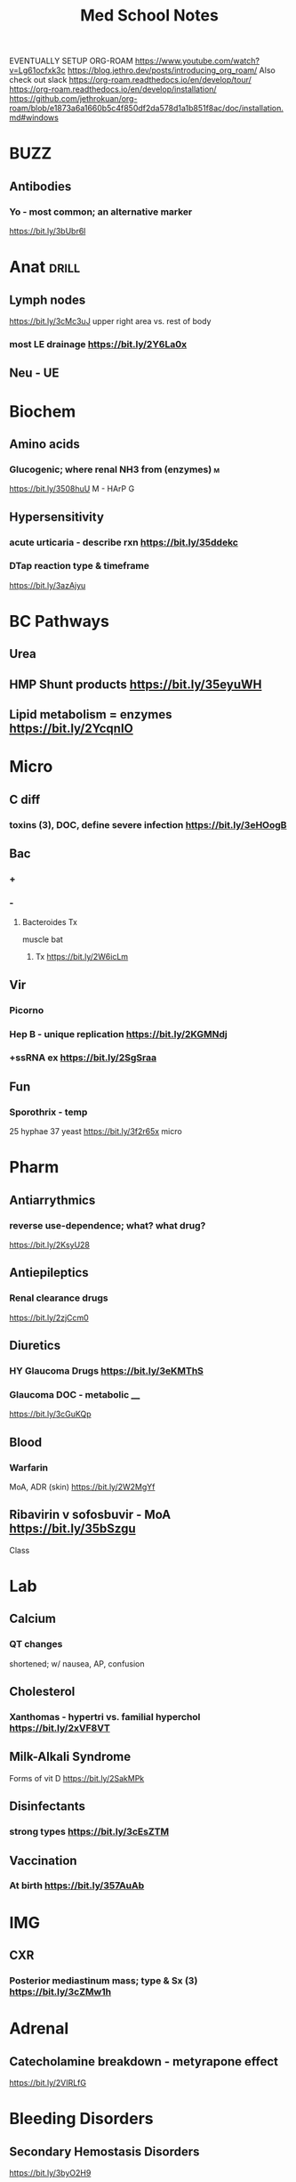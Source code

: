 #+SEQ_TODO: TODO HY 1 3 5  | DONE
#+TAGS: drill(d) db(b) mn(m) mp(p)
#+TITLE: Med School Notes
EVENTUALLY SETUP ORG-ROAM https://www.youtube.com/watch?v=Lg61ocfxk3c
https://blog.jethro.dev/posts/introducing_org_roam/
Also check out slack
https://org-roam.readthedocs.io/en/develop/tour/
https://org-roam.readthedocs.io/en/develop/installation/
https://github.com/jethrokuan/org-roam/blob/e1873a6a1660b5c4f850df2da578d1a1b851f8ac/doc/installation.md#windows
* BUZZ
** Antibodies
*** Yo - most common; an alternative marker
https://bit.ly/3bUbr6l
* Anat                                                                :drill:
** Lymph nodes
https://bit.ly/3cMc3uJ
upper right area vs. rest of body
*** most LE drainage  https://bit.ly/2Y6La0x
** Neu - UE

* Biochem
** Amino acids
*** Glucogenic; where renal NH3 from (enzymes)                            :m:
https://bit.ly/3508huU
M - HArP G
** Hypersensitivity
*** acute urticaria - describe rxn https://bit.ly/35ddekc
*** DTap reaction type & timeframe
https://bit.ly/3azAjyu
* BC Pathways
** Urea
** HMP Shunt products https://bit.ly/35eyuWH
** Lipid metabolism = enzymes https://bit.ly/2YcqnIO
* Micro
** C diff
*** toxins (3), DOC, define severe infection https://bit.ly/3eHOogB
** Bac
*** +
*** -
**** Bacteroides Tx
muscle bat
***** Tx https://bit.ly/2W6icLm

** Vir
*** Picorno
*** Hep B - unique replication https://bit.ly/2KGMNdj
*** +ssRNA ex https://bit.ly/2SgSraa
** Fun
*** Sporothrix - temp
25 hyphae
37 yeast
https://bit.ly/3f2r65x micro

* Pharm
** Antiarrythmics
*** reverse use-dependence; what? what drug?
https://bit.ly/2KsyU28
** Antiepileptics
*** Renal clearance drugs 
https://bit.ly/2zjCcm0
** Diuretics
*** HY Glaucoma Drugs https://bit.ly/3eKMThS
*** Glaucoma DOC - metabolic ____
 https://bit.ly/3cGuKQp
** Blood
*** Warfarin
MoA, ADR (skin) https://bit.ly/2W2MgYf
** Ribavirin v sofosbuvir - MoA https://bit.ly/35bSzgu
Class 
* Lab
** Calcium
*** QT changes
shortened; w/ nausea, AP, confusion
** Cholesterol
*** Xanthomas - hypertri vs. familial hyperchol https://bit.ly/2xVF8VT
** Milk-Alkali Syndrome
Forms of vit D
https://bit.ly/2SakMPk

** *Disinfectants*
*** strong types https://bit.ly/3cEsZTM
** Vaccination
*** At birth https://bit.ly/357AuAb
* IMG
** CXR
*** Posterior mediastinum mass; type & Sx (3) https://bit.ly/3cZMw1h

* Adrenal
** Catecholamine breakdown - metyrapone effect
https://bit.ly/2VIRLfG
* Bleeding Disorders
** Secondary Hemostasis Disorders
https://bit.ly/3byO2H9
** Vitamin K - affect of Abx; Warfarin MoA
https://bit.ly/2yFcp7o
* Cardiopulm
** Art oxy
*** SvO2 vs SaO2
** Math
*** EF define, https://bit.ly/2W51ts4
** ASDs
*** PDA Hemodynamics https://bit.ly/2Yeesdu
* Cerebrovascular System
** https://bit.ly/2RXiQd6
* Connective Tissue
** Elastin - why stretchy (2) https://bit.ly/2W6Lo53
* Cytokines
** PAF
https://bit.ly/3502aXB
** Virus-infected cells produce (2) which cause (2)
https://bit.ly/2VHiQ37
* DM
** Sites of gluconeo
https://bit.ly/3byoha4
* TODO Embryogenesis
** Embryonic disc https://bit.ly/3bAjeFU
*** Paraxial mesoderm differentiation                                    :mp:
mp - OOliver:My:door shelf - mites & tomes in middle shelf 
https://bit.ly/2KzBJ1j

** When does mesoderm diff https://bit.ly/2XZ2vZ2
* ENT
** Ear anatomy
*** Facial nerve n. https://bit.ly/2VI45wU
* Female
** Menstruation
*** Cellular https://bit.ly/3bQauvu
* Genetics
** Stop codons
5-3 UAA  UAG UGA
** single-code amino acids
https://bit.ly/3eNcR44
* GI
** *Bilirubin*
*** Gilbert - mutation
https://bit.ly/3bXGH4p
*** mp
Ben, green beans
Gilbert FEH
** GI Tract
*** Secretions (5); action of middle one                              :db:mn:
https://bit.ly/2VA4Wj7
** Pneumobilia https://bit.ly/2ySpjPE
** Ulcers
*** Cushing v. Curling https://bit.ly/2WaknNV
* Hepatitis
** Sx https://bit.ly/34ZXSPZ
* Metabolic Disorders
** Thyroid
*** Graves - pregnancy complications https://bit.ly/2y6WoY1
* Neuro
** Breathing - Cheyne; causes
https://bit.ly/2SijBxi
* Orthopedic
** GTPSyndrome - presentation
https://bit.ly/3eKd884
** Osteomalacia - labs (Ca, PO, ALP, PTH)
*** Common drug assoc
https://bit.ly/2zBjeHN
* Otitis Externa                                                      :drill:
  :PROPERTIES:
  :ID:       8ed233e6-4295-487f-bf2d-a6c2fc0c34ec
  :END:
** Tx
https://bit.ly/2RXRnYs
* Para/thyroid
** Medullary Thyroid - derivative
https://bit.ly/3aBJcYE
* Pregnancy
** Turner
https://bit.ly/2SkT5DI
** Down - workup to confirm (2)https://bit.ly/2KGpgJi
** Newborn path
*** biliary atresia - classic p https://bit.ly/2KRaj7D
** Potter sequence features, ARPKD genetics                              :mn:
https://bit.ly/2W2btCh
* Psych
** Eating DOs
*** Euthyroid sick - common cause & lab https://bit.ly/3bLoG99
* Renal
